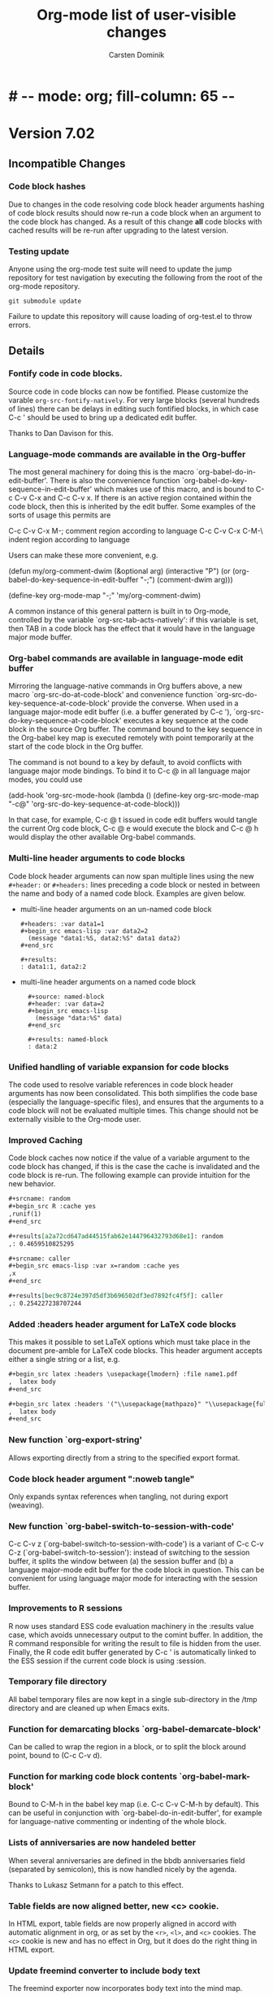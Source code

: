 
* #   -*- mode: org; fill-column: 65 -*-

#+begin_html
<a href="/"><img src="http://orgmode.org/img/org-mode-unicorn.png" class="logo-link" /></a>
#+end_html

#+STARTUP: indent hidestars

* Version 7.02

:PROPERTIES:
:VISIBILITY: content
:CUSTOM_ID: v7.02
:END:

** Incompatible Changes
*** Code block hashes
Due to changes in the code resolving code block header arguments
hashing of code block results should now re-run a code block when
an argument to the code block has changed.  As a result of this
change *all* code blocks with cached results will be re-run after
upgrading to the latest version.

*** Testing update
Anyone using the org-mode test suite will need to update the jump
repository for test navigation by executing the following from
the root of the org-mode repository.
: git submodule update
Failure to update this repository will cause loading of
org-test.el to throw errors.
** Details
*** Fontify code in code blocks.

Source code in code blocks can now be fontified.  Please customize the
varable =org-src-fontify-natively=. For very large blocks (several
hundreds of lines) there can be delays in editing such fontified
blocks, in which case C-c ' should be used to bring up a dedicated
edit buffer.

Thanks to Dan Davison for this.

*** Language-mode commands are available in the Org-buffer
    The most general machinery for doing this is the macro
    `org-babel-do-in-edit-buffer'. There is also the convenience
    function `org-babel-do-key-sequence-in-edit-buffer' which makes
    use of this macro, and is bound to C-c C-v C-x and C-c C-v x. If
    there is an active region contained within the code block, then
    this is inherited by the edit buffer. Some examples of the sorts
    of usage this permits are

C-c C-v C-x M-;       comment region according to language
C-c C-v C-x C-M-\     indent region according to language

Users can make these more convenient, e.g.

(defun my/org-comment-dwim (&optional arg)
    (interactive "P")
    (or (org-babel-do-key-sequence-in-edit-buffer "\M-;")
        (comment-dwim arg)))

(define-key org-mode-map "\M-;" 'my/org-comment-dwim)

A common instance of this general pattern is built in to Org-mode,
controlled by the variable `org-src-tab-acts-natively': if this
variable is set, then TAB in a code block has the effect that it would
have in the language major mode buffer.

*** Org-babel commands are available in language-mode edit buffer
    Mirroring the language-native commands in Org buffers above, a new
    macro `org-src-do-at-code-block' and convenience function
    `org-src-do-key-sequence-at-code-block' provide the converse. When
    used in a language major-mode edit buffer (i.e. a buffer generated
    by C-c '), `org-src-do-key-sequence-at-code-block' executes a key
    sequence at the code block in the source Org buffer.  The command
    bound to the key sequence in the Org-babel key map is executed
    remotely with point temporarily at the start of the code block in
    the Org buffer.

    The command is not bound to a key by default, to avoid conflicts
    with language major mode bindings. To bind it to C-c @ in all
    language major modes, you could use

  (add-hook 'org-src-mode-hook
            (lambda () (define-key org-src-mode-map "\C-c@"
                    'org-src-do-key-sequence-at-code-block)))

    In that case, for example, C-c @ t issued in code edit buffers
    would tangle the current Org code block, C-c @ e would execute
    the block and C-c @ h would display the other available
    Org-babel commands.

*** Multi-line header arguments to code blocks
Code block header arguments can now span multiple lines using the
new =#+header:= or =#+headers:= lines preceding a code block or
nested in between the name and body of a named code block.
Examples are given below.

- multi-line header arguments on an un-named code block
  : #+headers: :var data1=1
  : #+begin_src emacs-lisp :var data2=2
  :   (message "data1:%S, data2:%S" data1 data2)
  : #+end_src
  : 
  : #+results:
  : : data1:1, data2:2

- multi-line header arguments on a named code block
  :   #+source: named-block
  :   #+header: :var data=2
  :   #+begin_src emacs-lisp
  :     (message "data:%S" data)
  :   #+end_src
  : 
  :   #+results: named-block
  :   : data:2

*** Unified handling of variable expansion for code blocks
The code used to resolve variable references in code block header
arguments has now been consolidated.  This both simplifies the
code base (especially the language-specific files), and ensures
that the arguments to a code block will not be evaluated multiple
times.  This change should not be externally visible to the
Org-mode user.
*** Improved Caching
Code block caches now notice if the value of a variable argument
to the code block has changed, if this is the case the cache is
invalidated and the code block is re-run.  The following example
can provide intuition for the new behavior.
#+begin_src org :exports code
  ,#+srcname: random
  ,#+begin_src R :cache yes
  ,runif(1)
  ,#+end_src
  
  ,#+results[a2a72cd647ad44515fab62e144796432793d68e1]: random
  ,: 0.4659510825295
  
  ,#+srcname: caller
  ,#+begin_src emacs-lisp :var x=random :cache yes
  ,x
  ,#+end_src
  
  ,#+results[bec9c8724e397d5df3b696502df3ed7892fc4f5f]: caller
  ,: 0.254227238707244
#+end_src

*** Added :headers header argument for LaTeX code blocks
This makes it possible to set LaTeX options which must take place in
the document pre-amble for LaTeX code blocks.  This header argument
accepts either a single string or a list, e.g.

#+begin_src org
  ,#+begin_src latex :headers \usepackage{lmodern} :file name1.pdf
  ,  latex body
  ,#+end_src
  
  ,#+begin_src latex :headers '("\\usepackage{mathpazo}" "\\usepackage{fullpage}") :file name2.pdf
  ,  latex body
  ,#+end_src
#+end_src

*** New function `org-export-string'
Allows exporting directly from a string to the specified export format.
*** Code block header argument ":noweb tangle"
Only expands <<noweb>> syntax references when tangling, not during
export (weaving).
*** New function `org-babel-switch-to-session-with-code'
C-c C-v z (`org-babel-switch-to-session-with-code') is a variant of
C-c C-v C-z (`org-babel-switch-to-session'): instead of switching to
the session buffer, it splits the window between (a) the session
buffer and (b) a language major-mode edit buffer for the code block in
question. This can be convenient for using language major mode for
interacting with the session buffer.

*** Improvements to R sessions
    R now uses standard ESS code evaluation machinery in the :results
    value case, which avoids unnecessary output to the comint
    buffer. In addition, the R command responsible for writing the
    result to file is hidden from the user.  Finally, the R code edit
    buffer generated by C-c ' is automatically linked to the ESS
    session if the current code block is using :session.

*** Temporary file directory
All babel temporary files are now kept in a single sub-directory in
the /tmp directory and are cleaned up when Emacs exits.

*** Function for demarcating blocks `org-babel-demarcate-block'
Can be called to wrap the region in a block, or to split the block
around point, bound to (C-c C-v d).

*** Function for marking code block contents `org-babel-mark-block'
    Bound to C-M-h in the babel key map (i.e. C-c C-v C-M-h by
    default).  This can be useful in conjunction with
    `org-babel-do-in-edit-buffer', for example for language-native
    commenting or indenting of the whole block.
*** Lists of anniversaries are now handeled better

When several anniversaries are defined in the bbdb anniversaries
field (separated by semicolon), this is now handled nicely by the
agenda.

Thanks to Lukasz Setmann for a patch to this effect.

*** Table fields are now aligned better, new <c> cookie.

In HTML export, table fields are now properly aligned in accord
with automatic alignment in org, or as set by the =<r>=, =<l>=, and
=<c>= cookies.  The =<c>= cookie is new and has no effect in
Org, but it does do the right thing in HTML export.

*** Update freemind converter to include body text

The freemind exporter now incorporates body text into the mind
map. 

Thanks to Lennard Borgman for this patch.
    
*** Make footnotes work correctly in message-mode
The footnotes code now searches for the message delimiter "--" in
order to place footnotes before the signature.
Thanks to Tassilo Horn for this patch.

*** Improve XEmacs compatibility

Org-mode 7.02 now runs again in 21.4.22 if the new XEmacs base
package is installed.

Thanks to Uwe Bauer, Volker Ziegler, Michael Sperber and others
for a discussion that lead to this nice result.
    
*** Make it configurable wether agenda jumping prefers the future

When jumping to a date from the agenda using the =j= key, you may
or may not like the property of Org's date reader to prefer the
future when you enter incomplete dates.   This can now be
configured using the variable =org-agenda-jump-prefer-future'.

*** Add publishing functions for ASCII, Latin-1 and UTF-8

There are now publishing functions =org-publish-org-to-ascii=,
=org-publish-org-to-latin1=, and =org-publish-org-to-utf8=. 

Thanks to Matthias Danzl for showing how to do this.

*** Indentation and headline insertion after inline tasks

Indentation in inline tasks, and headline insertion after inline
tasks now behave as expected.

*** Encryption in MobileOrg finally works

As soon as MobilOrg 1.5 hits the Apple's AppStore, you can
encrypt your org files on public servers.  Please see the
documentation of MobileOrg and Appendix B of the manual for more
details.

*** LaTeX minted package for fontified source code export
Patch by Dan Davison.

A non-nil value of `org-export-latex-minted' means to export source
code using the minted package, which will fontify source code
with color.  If you want to use this, you need to make LaTeX use the
minted package. Add minted to `org-export-latex-packages-alist', for
example using customize, or with something like

  (require 'org-latex)
  (add-to-list 'org-export-latex-packages-alist '("" "minted"))

In addition, it is neccessary to install
pygments (http://pygments.org), and to configure
`org-latex-to-pdf-process' so that the -shell-escape option is
passed to pdflatex.
    
*** MobileOrg: Do not force to insert IDs

If you dislike the property of MobileOrg to insert ID properties
for in all entries being part of an agenda view, you can now turn
this off using the variable
=org-mobile-force-id-on-agenda-items=.  When this variable is set
to =nil=, MobileOrg will use outline paths to identify entries.
Note that this may fail if several entries have identical outline
paths.

*** Allow to use texi2dvi or rubber for processing LaTeX to pdf

Please see the variable =org-export-latex-to-pdf-process= for
more information.

Thanks to Olivier Schwander for the rubber part.

*** New STARTUP keywords to turn on inline images

If you want to inline images whenever you visit an Org file, use

: #+STARTUP: inlineimages
 
*** Support for user-extensible speed commands.

There is a new hook =org-speed-command-hook=.  Thanks to
Jambunathan for a patch to this effect.

*** Add macro to insert property values into exported text

you can use {{{property{NAME}}}} to insert the value of a
property upon export.

Thanks to David Maus for a patch to this effect.

*** LaTeX package fixes

We updated the list of default packages loaded by LaTeX exported
files.

*** Allow "#" and "%" in tags

Tags can now also contain the characters =#= and =%=, in addition
to =@= and letters.

*** Show command names in manual

Andreas Röhler is adding command names to keys in the manual.
This will take a while to complete, but a start has been made.

*** Make backslash escape "-" in property matches

When entering a tags/property query, "-" is a logical operator.
However, "-" is also allowed in property names.  So you can now
write "SOME\-NAME" to work around this issue.

This was a request by Ilya Shlyakhter.
    
*** Document quick insertion of empty structural elements

Org-mode has a built-in template mechanism for inserting block
templates.  This was undocumented until now.

Thanks to Jambunathan K for the patch.

*** Implement MathJax support

Org-mode now uses MathJax to display math on web pages.  We serve
MathJax from the orgmode.org server, at least for the time being
(thanks Bastien!).  If you are going to use this for pages which
are viewd often, please install MathJax on your own webserver.

To return to the old way of creating images and inserting them
into web pages, you would have to set

: (setq org-export-with-LaTeX-fragments 'dvipng)

or on a per-file basis

: #+OPTIONS: LaTeX:dvipng
    
*** Agenda: Allow compact two-column display in agenda dispatcher

If you have many custom agenda commands, you can have the display
in the dispatcher use two columns with the following settings

: (setq org-agenda-menu-show-match nil
:       org-agenda-menu-two-column t)

This was a request by John Wiegley.

*** Add org-wikinodes.el as a contributed package

One frequent request has been to be able to use CamelCase words
for automatic cross links in a Wiki created by Org.  THis is now
possible with org-wikinodes.el, which is available in the contrib
directory.  We also have some [[http://orgmode.org/worg/org-contrib/org-wikinodes.php][documentation]] for this feature up
on Worg.

*** Timer/clock enhancements

=org-timer-set-timer= displays a countdow timer in the modeline.
From the agenda, `J' invokes =org-agenda-clock-goto=.

* Version 7.01
:PROPERTIES:
:CUSTOM_ID: v7.01
:END:

** Incompatible Changes

*** Emacs 21 support has been dropped

Do not use Org mode 7.xx with Emacs 21, use [[http://orgmode.org/org-6.36c.zip][version 6.36c]] instead.

*** XEmacs support requires the XEmacs development version

To use Org mode 7.xx with XEmacs, you need to run the developer
version of XEmacs.   I was about to drop XEmacs support entirely,
but Michael Sperber stepped in and made changes to XEmacs that
made it easier to keep the support.  Thanks to Michael for this
last-minute save.  I had hoped to be able to remove
xemacs/noutline.el from release 7 by moving it into XEmacs, but
this is not yet done.

*** Org-babel configuration changes
:PROPERTIES:
:CUSTOM_ID: ob-configuration-changes
:END:

Babel took the integration into Org-mode as an opportunity to do
some much needed house cleaning.  Most importantly we have
simplified the enabling of language support, and cleared out
unnecessary configuration variables -- which is great unless you
already have a working configuration under the old model.

The most important changes regard the /location/ and /enabling/
of Babel (both core functionality and language specific support).

- Babel :: Babel is now part of the core of Org-mode, so it is
     now loaded along with the rest of Org-mode.  That means that
     there is /no configuration/ required to enable the main
     Babel functionality.  For current users, this means that
     statements like
     #+begin_src emacs-lisp
       (require 'org-babel)
     #+end_src
     or
     #+begin_src emacs-lisp
       (require 'org-babel-init)
     #+end_src
     that may by lying around in your configuration must now be
     removed.
- load path :: Babel (including all language specific files --
     aside from those which are located in the =contrib/=
     directory for reasons of licencing) now lives in the base of
     the Org-mode lisp directory, so /no additional directories/
     need to be added to your load path to use babel.  For Babel
     users this means that statements adding babel-specific
     directories to your load-path should now be removed from
     your config.
- language support :: It is no longer necessary to require
     language specific support on a language-by-language basis.
     Specific language support should now be managed through the
     `org-babel-load-languages' variable.  This variable can be
     customized using the Emacs customization interface, or
     through the addition of something like the following to your
     configuration (note: any language not mentioned will /not/
     be enabled, aside from =emacs-lisp= which is enabled by
     default)
     #+begin_src emacs-lisp
       (org-babel-do-load-languages
        'org-babel-load-languages
        '((R . t)
          (ditaa . t)
          (dot . t)
          (emacs-lisp . t)
          (gnuplot . t)
          (haskell . nil)
          (ocaml . nil)
          (python . t)
          (ruby . t)
          (screen . nil)
          (sh . t)
          (sql . nil)
          (sqlite . t)))
     #+end_src
     
	   Despite this change it is still possible to add
	   language support through the use of =require=
	   statements, however to conform to Emacs file-name
	   regulations all Babel language files have changed
	   prefix from =org-babel-*= to =ob-*=, so the require
	   lines must also change e.g.
	   #+begin_src emacs-lisp
       (require 'org-babel-R)
	   #+end_src
	   should be changed to
	   #+begin_src emacs-lisp
       (require 'ob-R)
	   #+end_src

We have eliminated the =org-babel-tangle-w-comments= variable as
well as the two main internal lists of languages, namely
- =org-babel-interpreters= and
- =org-babel-tangle-langs= 

so any config lines which mention those variables, can/should be
stripped out in their entirety.  This includes any calls to the
=org-babel-add-interpreter= function, whose sole purpose was to
add languages to the =org-babel-interpreters= variable.

With those calls stripped out, we may still in some cases want to
associate a file name extension with certain languages, for
example we want all of our emacs-lisp files to end in a =.el=, we
can do this will the =org-babel-tangle-lang-exts= variable.  In
general you shouldn't need to touch this as it already has
defaults for most common languages, and if a language is not
present in org-babel-tangle-langs, then babel will just use the
language name, so for example a file of =c= code will have a =.c=
extension by default, shell-scripts (identified with =sh=) will
have a =.sh= extension etc...

The configuration of /shebang/ lines now lives in header
arguments.  So the shebang for a single file can be set at the
code block level, e.g.

#+begin_src org
  ,#+begin_src clojure :shebang #!/usr/bin/env clj
  ,  (println "with a shebang line, I can be run as a script!")
  ,#+end_src  
#+end_src

Note that whenever a file is tangled which includes a /shebang/
line, Babel will make the file executable, so there is good
reason to only add /shebangs/ at the source-code block level.
However if you're sure that you want all of your code in some
language (say shell scripts) to tangle out with shebang lines,
then you can customize the default header arguments for that
language, e.g.

#+begin_src emacs-lisp
  ;; ensure this variable is defined defined
  (unless (boundp 'org-babel-default-header-args:sh)
    (setq org-babel-default-header-args:sh '()))
  
  ;; add a default shebang header argument
  (add-to-list 'org-babel-default-header-args:sh
               '(:shebang . "#!/bin/bash"))  
#+end_src

The final important change included in this release is the
addition of new security measures into Babel.  These measures are
in place to protect users from the accidental or uninformed
execution of code.  Along these lines /every/ execution of a code
block will now require an explicit confirmation from the user.
These confirmations can be stifled through customization of the
`org-confirm-babel-evaluate' variable, e.g.
#+begin_src emacs-lisp
  ;; I don't want to be prompted on every code block evaluation
  (setq org-confirm-babel-evaluate nil)
#+end_src

In addition, it is now possible to remove code block evaluation
form the =C-c C-c= keybinding.  This can be done by setting the
=org-babel-no-eval-on-ctrl-c-ctrl-c= variable to a non-nil value,
e.g.
#+begin_src emacs-lisp
  ;; I don't want to execute code blocks with C-c C-c
  (setq org-babel-no-eval-on-ctrl-c-ctrl-c t)
#+end_src

An additional keybinding has been added for code block
evaluation, namely =C-c C-v e=.

Whew! that seems like a lot of effort for a /simplification/ of
configuration.

*** New keys for TODO sparse trees

The key =C-c C-v= is now reserved for Org Babel action.  TODO
sparse trees can still be made with =C-c / t= (all not-done
states) and =C-c / T= (specific states).

*** Customizable variable changes for DocBook exporter

To make it more flexible for users to provide DocBook exporter
related commands, we start to use format-spec to format the
commands in this release.  If you use DocBook exporter and use it
to export Org files to PDF and/or FO format, the settings of the
following two customizable variables need to be changed:

- =org-export-docbook-xslt-proc-command=
- =org-export-docbook-xsl-fo-proc-command=

Instead of using =%s= in the format control string for all
arguments, now we use /three/ different format spec characters:

- =%i=: input file argument
- =%o=: output file argument
- =%s=: XSLT stylesheet argument

For example, if you set =org-export-docbook-xslt-proc-command= to

: java com.icl.saxon.StyleSheet -o %s %s /path/to/docbook.xsl

in the past, now you need to change it to

: java com.icl.saxon.StyleSheet -o %o %i %s

and set a new customizable variable called
=org-export-docbook-xslt-stylesheet= to =/path/to/docbook.xsl=.

Please check the documentation of these two variables for more
details and other examples.

Along with the introduction of variable
=org-export-docbook-xslt-stylesheet=, we also added a new
in-buffer setting called =#+XSLT:=.  You can use this setting to
specify the XSLT stylesheet that you want to use on a per-file
basis.  This setting overrides
=org-export-docbook-xslt-stylesheet=.

** Details

*** Org Babel is now part of the Org core
See [[#ob-configuration-changes][Org-babel configuration changes]] for instructions on how to
update your babel configuration.

The most significant result of this change is that Babel now has
documentation!  It is part of Org-mode's documentation, see
Chapter 14 [[http://orgmode.org/manual/Working-with-source-code.html#Working-with-source-code][Working With Source Code]].  The Babel keybindings
are now listed in the refcard, and can be viewed from any
Org-mode buffer by pressing =C-c C-v h=.  In addition this
integration has included a number of bug fixes, and a significant
amount of internal code cleanup.

*** The default capture system for Org mode is now called org-capture

This replaces the earlier system org-remember.  The manual only
describes org-capture, but for people who prefer to continue to
use org-remember, we keep a static copy of the former manual
section [[http://orgmode.org/org-remember.pdf][chapter about remember]].

The new system has a technically cleaner implementation and more
possibilities for capturing different types of data.  See
[[http://thread.gmane.org/gmane.emacs.orgmode/26441/focus%3D26441][Carsten's announcement]] for more details.

To switch over to the new system:

1. Run 

   : M-x org-capture-import-remember-templates RET

   to get a translated version of your remember templates into the
   new variable =org-capture-templates=.  This will "mostly" work,
   but maybe not for all cases.  At least it will give you a good
   place to modify your templates.  After running this command,
   enter the customize buffer for this variable with 

   : M-x customize-variable RET org-capture-templates RET

   and convince yourself that everything is OK.  Then save the
   customization.
   
2. Bind the command =org-capture= to a key, similar to what you did
   with org-remember:

   : (define-key global-map "\C-cc" 'org-capture)

   If your fingers prefer =C-c r=, you can also use this key once
   you have decided to move over completely to the new
   implementation.  During a test time, there is nothing wrong
   with using both system in parallel.

*** Implement pretty display of entities, sub-, and superscripts.

The command =C-c C-x \= toggles the display of Org's special
entities like =\alpha= as pretty unicode characters.  Also, sub
and superscripts are displayed in a pretty way (raised/lower
display, in a smaller font).  If you want to exclude sub- and
superscripts, see the variable
=org-pretty-entities-include-sub-superscripts=.

Thanks to Eric Schulte and Ulf Stegeman for making this possible.

*** Help system for finding entities

The new command =M-x org-entities-help= creates a structured
buffer that lists all entities available in Org.  Thanks to Ulf
Stegeman for adding the necessary structure to the internal
entity list.

*** New module to create Gantt charts

Christian Egli's /org-taskjuggler.el/ module is now part of Org.
He also wrote a [[http://orgmode.org/worg/org-tutorials/org-taskjuggler.php][tutorial]] for it.

*** Refile targets can now be cached

You can turn on caching of refile targets by setting the variable
=org-refile-use-cache=.  This should speed up refiling if you
have many eligible targets in many files.  If you need to update
the cache because Org misses a newly created entry or still
offers a deleted one, press =C-0 C-c C-w=.

*** Enhanced functionality of the clock resolver

Here are the new options for the clock resolver:
    
: i/q/C-g  Ignore this question; the same as keeping all the idle time.
: 
: k/K      Keep X minutes of the idle time (default is all).  If this
:          amount is less than the default, you will be clocked out
:          that many minutes after the time that idling began, and then
:          clocked back in at the present time.
: g/G      Indicate that you \"got back\" X minutes ago.  This is quite
:          different from 'k': it clocks you out from the beginning of
:          the idle period and clock you back in X minutes ago.
: s/S      Subtract the idle time from the current clock.  This is the
:          same as keeping 0 minutes.
: C        Cancel the open timer altogether.  It will be as though you
:          never clocked in.
: j/J      Jump to the current clock, to make manual adjustments.
    
For all these options, using uppercase makes your final state
to be CLOCKED OUT.  Thanks to John Wiegley for making these
changes.

*** A property value of "nil" now means to unset a property

This can be useful in particular with property inheritance, if
some upper level has the property, and some grandchild of it
would like to have the default settings (i.e. not overruled by a
property) back.

Thanks to Robert Goldman and Bernt Hansen for suggesting this
change.

*** The problem with comment syntax has finally been fixed

Thanks to Leo who has been on a year-long quest to get this fixed
and finally found the right way to do it.

*** Make it possible to protect hidden subtrees from being killed by =C-k=
    
This was a request by Scott Otterson.
See the new variable =org-ctrl-k-protect-subtree=.
    
*** New module org-mac-link-grabber.el

This module allows to grab links to all kinds of applications on
a mac.  It is available in the contrib directory.

Thanks to Anthony Lander for this contribution.

*** LaTeX export: Implement table* environment for wide tables
    
Thanks to Chris Gray for a patch to this effect.

*** When cloning entries, remove or renew ID property

Thanks to David Maus for this change.

* Version 6.36

 :PROPERTIES:
 :CUSTOM_ID: v6.36
 :END:

** Details
*** Inline display of linked images

Images can now be displayed inline.  The key C-c C-x C-v does
toggle the display of such images.  Note that only image links
that have no description part will be inlined.

*** Implement offsets for ordered lists

If you want to start an ordered plain list with a number
different from 1, you can now do it like this:
    
: 1. [@start:12] will star a lit a number 12

*** Extensions to storing and opening links to Wanderlust messages
    
- Remove filter conditions for messages in a filter folder
    
  If customization variable `org-wl-link-remove-filter' is non-nil,
  filter conditions are stripped of the folder name.
    
- Create web links for messages in a Shimbun folder

  If customization variable `org-wl-shimbun-prefer-web-links' is
  non-nil, calling `org-store-link' on a Shimbun message creates a
  web link to the messages source, indicated in the Xref: header
  field.

- Create web links for messages in a nntp folder

  If customization variable `org-wl-nntp-prefer-web-links' is
  non-nil, calling `org-store-link' on a nntp message creates a web
  link either to gmane.org if the group can be read trough gmane or
  to googlegroups otherwise. In both cases the message-id is used as
  reference.

- Open links in namazu search folder

  If `org-wl-open' is called with one prefix, WL opens a namazu
  search folder for message's message-id using
  `org-wl-namazu-default-index' as search index.  If this variable is
  nil or `org-wl-open' is called with two prefixes Org asks for the
  search index to use.

Thanks to David Maus for these changes.

*** Org-babel: code block body expansion for table and preview

In org-babel, code is "expanded" prior to evaluation. I.e. the
code that is actually evaluated comprises the code block
contents, augmented with the extra code which assigns the
referenced data to variables. It is now possible to preview
expanded contents, and also to expand code during during
tangling. This expansion takes into account all header arguments,
and variables.

A new key-binding C-c M-b p bound to
`org-babel-expand-src-block' can be used from inside of a
source code block to preview its expanded contents (which can
be very useful for debugging).  tangling

The expanded body can now be tangled, this includes variable
values which may be the results of other source-code blocks, or
stored in headline properties or tables. One possible use for
this is to allow those using org-babel for their emacs
initialization to store values (e.g. usernames, passwords,
etc…) in headline properties or in tables.

Org-babel now supports three new header arguments, and new
default behavior for handling horizontal lines in tables
(hlines), column names, and rownames across all languages.

* Version 6.35
 :PROPERTIES:
 :CUSTOM_ID: v6.35
 :END:

** Incompatible Changes

*** Changes to the intended use of =org-export-latex-classes=

So far this variable has been used to specify the complete header
of the LaTeX document, including all the =\usepackage= calls
necessary for the document.  This setup makes it difficult to
maintain the list of packages that Org itself would like to call,
for example for the special symbol support it needs.  Each time I
have to add a package, I have to ask people to revise the
configuration of this variable.  In this release, I have tried to
fix this.

First of all, you can *opt out of this change* in the following
way: You can say: /I want to have full control over headers, and
I will take responsibility to include the packages Org needs/.
If that is what you want, add this to your configuration and skip
the rest of this section (except maybe for the description of the
=[EXTRA]= place holder):

#+begin_src emacs-lisp
  (setq org-export-latex-default-packages-alist nil
        org-export-latex-packages-alist nil)
#+end_src

/Continue to read here if you want to go along with the modified
setup./

There are now two variables that should be used to list the LaTeX
packages that need to be included in all classes.  The header
definition in =org-export-latex-classes= should then not contain
the corresponding =\usepackage= calls (see below).

The two new variables are:

1. =org-export-latex-default-packages-alist= :: This is the
     variable where Org-mode itself puts the packages it needs.
     Normally you should not change this variable.  The only
     reason to change it anyway is when one of these packages
     causes a conflict with another package you want to use.
     Then you can remove that packages and hope that you are not
     using Org-mode functionality that needs it.

2. =org-export-latex-packages-alist= :: This is the variable
     where you can put the packages that you'd like to use across
     all classes.  For example, I am putting =amsmath= and =tikz=
     here, because I always want to have them.

The sequence how these customizations will show up in the LaTeX
document are:
1. Header from =org-export-latex-classes=
2. =org-export-latex-default-packages-alist=
3. =org-export-latex-packages-alist=
4. Buffer-specific things set with =#+LaTeX_HEADER:=

If you want more control about which segment is placed where, or
if you want, for a specific class, have full control over the
header and exclude some of the automatic building blocks, you can
put the following macro-like place holders into the header:

#+begin_example
[DEFAULT-PACKAGES]      \usepackage statements for default packages
[NO-DEFAULT-PACKAGES]   do not include any of the default packages
[PACKAGES]              \usepackage statements for packages 
[NO-PACKAGES]           do not include the packages
[EXTRA]                 the stuff from #+LaTeX_HEADER
[NO-EXTRA]              do not include #+LaTeX_HEADER stuff
#+end_example

If you have currently customized =org-export-latex-classes=, you
should revise that customization and remove any package calls that
are covered by =org-export-latex-default-packages-alist=.  This
applies to the following packages:

- inputenc
- fontenc
- fixltx2e
- graphicx
- longtable
- float
- wrapfig
- soul
- t1enc
- textcomp
- marvosym
- wasysym
- latexsym
- amssymb
- hyperref

If one of these packages creates a conflict with another package
you are using, you can remove it from
=org-export-latex-default-packages-alist=.  But then you risk
that some of the advertised export features of Org will not work
properly.

You can also consider moving packages that you use in all classes
to =org-export-latex-packages-alist=.  If necessary, put the
place holders so that the packages get loaded in the right
sequence.  As said above, for backward compatibility, if you omit
the place holders, all the variables will dump their content at
the end of the header.

Damn, this has become more complex than I wanted it to be.  I
hope that in practice, this will not be complicated at all.

*** The constant =org-html-entities= is obsolete

Its content is now part of the new constant =org-entities=, which
is defined in the file org-entities.el.  =org-html-entities= was
an internal variable, but it is possible that some users did
write code using it - this is why I am mentioning it here.

** Editing Convenience and Appearance

*** New faces for title, date, author and email address lines.
    
The keywords in these lines are now dimmed out, and the title is
displayed in a larger font, and a special font is also used for
author, date, and email information.  This is implemented by the
following new faces:
    
org-document-title
org-document-info
org-document-info-keyword
    
In addition, the variable =org-hidden-keywords= can be used to
make the corresponding keywords disappear.

Thanks to Dan Davison for this feature.

*** Simpler way to specify faces for tags and todo keywords
    
The variables =org-todo-keyword-faces=, =org-tag-faces=, and
=org-priority-faces= now accept simple color names as
specifications.  The colors will be used as either foreground or
background color for the corresponding keyword.  See also the
variable =org-faces-easy-properties=, which governs which face
property is affected by this setting.

This is really a great simplification for setting keyword faces.
The change is based on an idea and patch by Ryan Thompson.

*** <N> in tables now means fixed width, not maximum width
    
Requested by Michael Brand.

*** Better level cycling function

=TAB= in an empty headline cycles the level of that headline
through likely states.  Ryan Thompson implemented an improved
version of this function, which does not depend upon when exactly
this command is used.  Thanks to Ryan for this improvement.

*** Adaptive filling
    
For paragraph text, =org-adaptive-fill-function= did not handle the
base case of regular text which needed to be filled.  This is now
fixed.  Among other things, it allows email-style ">" comments
to be filled correctly.

Thanks to Dan Hackney for this patch.    

*** `org-reveal' (=C-c C-r=) also decrypts encrypted entries (org-crypt.el)
    
Thanks to Richard Riley for triggering this change.

*** Better automatic letter selection for TODO keywords
    
When all first letters of keywords have been used, Org now assigns
more meaningful characters based on the keywords.

Thanks to Mikael Fornius for this patch.

** Export

*** Much better handling of entities for LaTeX export

Special entities like =\therefore= and =\alpha= now know if
they need to be in LaTeX math mode and are formatted accordingly.

Thanks to Ulf Stegemann for the tedious work to make this
possible.
    
*** LaTeX export: Set coding system automatically

The coding system of the LaTeX class will now be set to the value
corresponding to the buffer's file coding system.  This happens
if your setup sets up the file to have a line
=\usepackage[AUTO]{inputenc}= (the default setup does this).

*** New exporters to Latin-1 and UTF-8

While Ulf Stegemann was going through the entities list to
improve the LaTeX export, he had the great idea to provide
representations for many of the entities in Latin-1, and for all
of them in UTF-8.  This means that we can now export files rich
in special symbols to Latin-1 and to UTF-8 files.  These new
exporters can be reached with the commands =C-c C-e n= and =C-c
C-e u=, respectively.

When there is no representation for a given symbol in the
targeted coding system, you can choose to keep the TeX-macro-like
representation, or to get an "explanatory" representation.  For
example, =\simeq= could be represented as "[approx. equal to]".
Please use the variable =org-entities-ascii-explanatory= to state
your preference.

*** Full label/reference support in HTML, Docbook, and LaTeX backends

=#+LABEL= definitions for tables and figures are now fully
implemented in the LaTeX, Docbook, and HTML interfaces.
=\ref{xxx}= is expanded to a valid link in all backends.

*** BEAMER export: Title of the outline frame is now customizable
    
The new option =org-outline-frame-title= allows to set the 
title for outline frames in Beamer presentations.

Patch by Lukasz Stelmach.
    
*** BEAMER export: fragile frames are better recognized

A =lstlisting= environment now also triggers the fragile option in
a beamer frame, just like =verbatim= environments do.

Thanks to Eric Schulte for this patch.

*** BEAMER export: Protect <...> macro arguments

Macros for the BEAMER package can have arguments in angular
brackets.  These are now protected just like normal arguments.

Requested by Bill Jackson.

*** HTML export: Add class to outline containers using property
    
The =HTML_CONTAINER_CLASS= property can now be used to add a
class name to the outline container of a node in HTML export.

*** New option =org-export-email-info= to turn off export of the email address
    
Default is actually off now.

*** Throw an error when creating an image from a LaTeX snippet fails

This behavior can be configured with the new option variable
=org-format-latex-signal-error=.

** Index generation
    
Org-mode can now produce a 2-level subject index spanning an
entire publishing project.  Write index entries in your files as

#+begin_src org
,* What is org-mode?
#+index: Org-mode
#+index: Definitions!Org-mode
#+end_src

where the first line will produce an index entry /Org-mode/,
while the second line will create /Definitions/ with a sub-item
/Org-mode/.  Three-level entries are not supported.

To produce the index, set

#+begin_src emacs-lisp
:makeindex t
#+end_src

in the project definition in =org-publish-project-alist=.  You
may have to force re-export of all files to get the index by
using a =C-u= prefix to the publishing command:

#+begin_example
C-u M-x org-publish-all
#+end_example

Whenever an Org file is published in this project, a new file
with the extension "orgx" will be written.  It contains the index
entries and corresponding jump target names.  When all project
files are published, Org will produce a new file "theindex.inc"
containing the index as a to-level tree.  This file can be
included into any project file using

#+begin_src org
  ,#+include: "theindex.inc"
#+end_src

Org-mode will also create a file "theindex.org" with this include
statement, and you can build a more complex structure (for
example style definitions, top and home links, etc) around this
statement.  When this file already exists, it will not be
overwritten by Org.

Thanks to Stefan Vollmar for initiating and driving this feature.

*** TODO Still need to do the LaTeX portion

** MobileOrg

*** Encrypting stage files for MobileOrg

Since the use of (often pubic) servers is needed for MobileOrg,
it is now possible to encrypt the files to be staged for
MobileOrg.  Version 1.2 of MobileOrg will be needed for this
feature, and Richard Moreland will show instructions on his
website once that is available.  Basically, on the Org-side this
will require the following settings:

#+begin_src emacs-lisp
  (setq org-mobile-use-encryption t
        org-mobile-encryption-password "My_MobileOrg_Password")
#+end_src

So the password will be visible in your local setup, but since
the encryption is only for the public server, this seems
acceptable.

** Agenda

*** Specify entry types as an option
    
Custom Agenda commands can now limit the sets of entry types
considered for this command by binding =org-agenda-entry-types=
temporarily in the options section of the command.  This can lead
to significant speedups, because instead of laboriously finding
entries and then rejecting them, a whole search cycle is skipped.
For more information see the new section in
[[http://orgmode.org/worg/org-tutorials/org-custom-agenda-commands.php#sec-5][Matt Lundin's agenda custom command tutorial]].

Thanks to Matt Lundin for this feature.

*** Speed up multiple calls to org-diary by only doing buffer prep once
    
Also a patch by Matt Lundin.

*** Show and hide deadlines in the agenda

You can now hide all deadline entries in the agenda by pressing
=!=.

Thanks to John Wiegley for this feature.

*** Agenda: Allow to suppress deadline warnings for entries also scheduled

The the docstring of the variable
=org-agenda-skip-deadline-prewarning-if-scheduled=.

*** Expand file names in org-agenda-files (external file case)
    
If you are using a file to manage the list of agenda files, the
names in this file can now contain environment variables and "~"
to write them more compactly and portable.

Thanks to Mikael Fornius for a patch to this effect.

*** Agenda: Allow TODO conditions in the skip functions

The agenda skip function has now special support for skipping
based on the TODO state.  Here are just two examples, see the
manual for more information.

#+begin_src emacs-lisp
(org-agenda-skip-entry-if 'todo '(\"TODO\" \"WAITING\"))
(org-agenda-skip-entry-if 'nottodo 'done)
#+end_src

Thanks to Lukasz Stelmach for this patch.

*** Extracting the time-of-day when adding diary entries

The time of day can now be extracted from new diary entries made
from the agenda with (for example) =i d=.  When
=org-agenda-insert-diary-extract-time= is set, this is done, and
the time is moved into the time stamp.

Thanks to Stephen Eglen for this feature.

*** The customization group org-font-lock has been renamed

The new name is `org-appearance'.

Thanks to Dan Davison for a patch to this effect.

*** The TODO list: Allow skipping scheduled or deadlined entries

Skipping TODO entries in the global TODO list based on whether
they are scheduled or have a deadline can now be controlled in
more detail.  Please see the docstrings of
=org-agenda-todo-ignore-scheduled= and
=org-agenda-todo-ignore-deadline=.

Thanks to Lukasz Stelmach for patches to this effect.

** Hyperlinks

*** Make =org-store-link= point to directory in a dired buffer
    
When, in a dired buffer, the cursor is not in a line listing a
file, `org-store-link' will store a link to the directory.

Patch by Stephen Eglen.

*** Allow regexps in =org-file-apps= to capture link parameters
    
The way extension regexps in =org-file-apps= are handled has
changed.  Instead of matching against the file name, the regexps
are now matched against the whole link, and you can use grouping
to extract link parameters which you can then use in a command
string to be executed.

For example, to allow linking to PDF files using the syntax
=file:/doc.pdf::<page number>=, you can add the following entry to
org-file-apps:

#+begin_example
Extension: \.pdf::\([0-9]+\)\'
Command:   evince "%s" -p %1
#+end_example

Thanks to Jan Böcker for a patch to this effect.

** Clocking

*** Show clock overruns in mode line

When clocking an item with a planned effort, overrunning the
planned time is now made visible in the mode line, for example
using the new face =org-mode-line-clock-overrun=, or by adding an
extra string given by =org-task-overrun-text=.

Thanks to Richard Riley for a patch to this effect.

** Tables

*** Repair the broken support for table.el tables again.
    
Tables created with the table.el package now finally work again
in Org-mode.  While you cannot edit the table directly in the
buffer, you can use  =C-c '= to edit it nicely in a temporary
buffer.

Export of these tables to HTML seem to work without problems.
Export to LaTeX is imperfect.  If fails if the table contains
special characters that will be replaced by the exporter before
formatting the table.  The replacement operation changes the
length of some lines, breaking the alignment of the table fields.
Unfortunately this is not easy to fix.  It is also not an option
to not do these replacements.  The table.el LaTeX exporter will
for example not escape "&" in table fields, causing the exported
tables to be broken.

** Misc

*** New logging support for refiling

Whenever you refile an item, a time stamp and even a note can be
added to this entry.  For details, see the new option
=org-log-refile=.
    
Thanks to Charles Cave for this idea.

*** New helper functions in org-table.el

There are new functions to access and write to a specific table
field.  This is for hackers, and maybe for the org-babel people.

#+begin_example
org-table-get
org-table-put
org-table-current-line
org-table-goto-line
#+end_example

*** Tables: Field coordinates for formulas, and improved docs
    
Calc and Emacs-Lisp formulas for tables can access the current
field coordinates with =@#= and =$#= for row and column,
respectively.  These can be useful in some formulas.  For
example, to sequentially number the fields in a column, use
~=@#~ as column equation.

One application is to copy a column from a different table.  See
the manual for details.

Thanks to Michael Brand for this feature.

*** Archiving: Allow to reverse order in target node
    
The new option =org-archive-reversed-order= allows to have
archived entries inserted in a last-on-top fashion in the target
node.
    
Requested by Tom.

*** Better documentation on calc accuracy in tables
    
Thanks to Michael Brand for this fix.

*** Clock reports can now include the running, incomplete clock

If you have a clock running, and the entry being clocked falls
into the scope when creating a clock table, the time so far spent
can be added to the total.  This behavior depends on the setting
of =org-clock-report-include-clocking-task=.  The default is
=nil=.
    
Thanks to Bernt Hansen for this useful addition.

*** American-style dates are now understood by =org-read-date=

So when you are prompted for a date, you can now answer like this

#+begin_example
2/5/3         --> 2003-02-05
2/5           --> <CURRENT-YEAR>-02-05
#+end_example    

*** org-timer.el now allows just one timer

There is now only a single free timer supported by org-timer.el.
Thanks to Bastien for cleaning this up, after a bug report in
this area by Frédéric Couchet.

*** Remember: Allow to file as sibling of current clock
    
=C-3 C-c C-c= will file the remember entry as a sibling of the
last filed entry.

Patch by Lukasz Stelmach.

*** Org-reveal: Double prefix arg shows the entire subtree of the parent
    
This can help to get out of an inconsistent state produced for
example by viewing from the agenda.

This was a request by Matt Lundin.

*** Add org-secretary.el by Juan Reyero to the contrib directory

org-secretary.el is a possible setup for group work using
Org-mode.

Thanks to Juan Reyero for this contribution.

** Babel

Eric and Dan have compiled the following list of changes in and
around org-babel.

- Added support for Matlab and Octave.
- Added support for C and C++ code blocks.
- Added support for the Oz programming language.
  Thanks to Torsten Anders for this contribution
- Can now force literal interpretation of table cell contents
  with extra "$" in table formula.
  Thanks to Maurizio Vitale for this suggestion.
- Variable references which look like lisp forms are now
  evaluated.
- No longer adding extension during tangling when filename is
  provided.
  Thanks to Martin G. Skjæveland and Nicolas Girard for prompting this.
- Added `org-babel-execute-hook' which runs after code block
  execution.
- Working directories and remote execution

  This introduces a new header argument :dir. For the duration of
  source block execution, default-directory is set to the value
  of this header argument. Consequences include:

  - external interpreter processes run in that directory
  - new session processes run in that directory (but existing
    ones are unaffected)
  - relative paths for file output are relative to that directory

  The name of a directory on a remote machine may be specified
  with tramp syntax (/user@host:path), in which case the
  interpreter executable will be sought in tramp-remote-path, and
  if found will execute on the remote machine in the specified
  remote directory.
- Tramp syntax can be used to tangle to remote files.
  Thanks to Maurizio Vitale and Rémi Vanicat.
- org-R removed from contrib.
- gnuplot can now return it's string output -- when session is
  set to "none".
- Now including source code block arguments w/source name on
  export.
- Now able to reference file links as results.
- Allow pdf/png generation directly from latex source blocks
  with :file header argument.

* Version 6.34
 :PROPERTIES:
 :CUSTOM_ID: v6.34
 :END:

** Incompatible changes

*** Tags in org-agenda-auto-exclude-function must be lower case.

When defining an =org-agenda-auto-exclude-function=, you need to
be aware that tag that is being passed into the function is
always lower case - even if it was defined in upper case
originally.

** Details

*** Support for creating BEAMER presentations from Org-mode documents

Org-mode documents or subtrees can now be converted directly in
to BEAMER presentation.  Turning a tree into a simple
presentations is straight forward, and there is also quite some
support to make richer presentations as well.  See the [[http://orgmode.org/manual/Beamer-class-export.html#Beamer-class-export][BEAMER
section]] in the manual for more details.

Thanks to everyone who has contributed to the discussion about
BEAMER support and how it should work.  This was a great example
for how this community can achieve a much better result than any
individual could.

*** Hyperlinks

**** Add Paul Sexton's org-ctags.el

Targets like =<<my target>>= can now be found by Emacs' etag
functionality, and Org-mode links can be used to to link to
etags, also in non-Org-mode files.  For details, see the file
/org-ctags.el/.

This feature uses a new hook =org-open-link-functions= which will
call function to do something special with text links.

Thanks to Paul Sexton for this contribution.

**** Add Jan Böcker's org-docview.el

This new module allows links to various file types using docview,
where Emacs displays images of document pages.  Docview link
types can point to a specific page in a document, for example to
page 131 of the Org-mode manual:

: [[docview:~/.elisp/org/doc/org.pdf::131][Org-Mode Manual]]

Thanks to Jan Böcker for this contribution.
    
**** New link types that force special ways of opening the file
    
- =file+sys:/path/to/file=  will use the system to open the file,
  like double-clicking would.
- file+emacs:/path/to/file will force opening the linked file
  with Emacs.

This was a request by John Wiegley.

**** Open all links in a node

When using =C-c C-o= on a headline to get a list of links in the
entry, pressing =RET= will open *all* links.  This allows
something like projects to be defined, with a number of files
that have to be opened by different applications.

This was a request by John Wiegley.

*** Agenda Views

**** Improve the logic of the search view.

The logic of search views is changed a bit.  See the docstring of
the function =or-search-view=.

These changes resulted from a discussion with Matt Lundin.

**** New face for entries from the Emacs diary

Entries that enter the Agenda through the Emacs diary now get the
face =org-agenda-diary=.

This was a request by Thierry Volpiatto.

**** New function `org-diary-class' to schedule classes with skipped weeks.

This was a request by Daniel Martins.

**** Empty matcher means prompt in agenda custom commands
    
When an agenda custom command has an empty string as MATCH
element, so far this would lead to a meaningless search using an
empty matcher.  Now an empty (or white) string will be
interpreted just like a nil matcher, i.e. the user will be
prompted for the match.

**** Agenda: Selectively remove some tags from agenda display

If you use tags very extensively, you might want to exclude some
from being displayed in the agenda, in order to keep the display
compact.  See the new option =org-agenda-hide-tags-regexp= for
details.
    
This was largely a patch by Martin Pohlack.

*** Export

**** Direct export of only the current subtree

Pressing =1= after =C-c C-e= and before the key that selects the
export backend, only the current subtree will be exported,
exactly as it you had selected it first with =C-c @=.  So for
example, =C-c C-e 1 b= will export the current subtree to HTML
and open the result in the browser.

**** Direct export of enclosing node

Pressing =SPC= after =C-c C-e= and before the key that selects
the export backend, the enclosing subree that is set up for
subtree export will be exported, exactly as it you had selected
it first with =C-c @=.  So for example, =C-c C-e SPC d= will find
the enclosing node with a LaTeX_CLASS property or an
EXPORT_FILE_NAME property and export that.

**** Caching export images

Images that are created for example using LaTeX or ditaa for
inclusion into exported files are now cached.  This works by
adding a hash to the image name, that reflects the source code
and all relevant settings.  So as long as the hash does not
change, the image does not have to be made again.  His can lead
to a substantial reduction in export/publishing times.

Thanks to Eric Schulte for a patch to this effect.

**** Preserving line breaks for export no longer works
    
ASCII export always preserves them - no other export format
does.  We had attempted to use =\obeylines= for this in LaTeX,
but that does create too many problems.

**** New symbols =\EUR= and =\checkmark=

=\EUR= symbols from Marvosym package, and =\checkmark= are now
supported symbols in Org-mode, i.e. they will be exported
properly to the various backends.

**** Allow LaTeX_CLASS_OPTIONS to set options, also from a property

You can set the options to the =\documentclass= command on a
per-file basis, using

: #+LaTeX_CLASS_OPTIONS: [11pt]

or on a per-tree basis using the corresponding property.  The
defined string will replace the default options entirely.

**** The encoding of LaTeX files is now handled property

Org now makes sure that the encoding used by the file created
through the export mechanism is reflected correctly in the

: \usepackage[CODINGSYSTEM]{inputenc}

command.  So as long as the =org-export-latex-classes= definition
contains an =\usepackage[utf8]{inputenc}= statement, that
statement will be modified so that the correct option is used.

If you wan to use special encodings, for example =utf8x= instead
of =utf8=, see the variable =org-export-latex-inputenc-alist=.

This was a request by Francesco Pizzolante.

*** Property API enhancements
    
**** Make a new special property BLOCKED, indicating if entry is blocked

A new special property BLOCKED returns "t" when the entry is
blocked from switching the TODO state to a DONE state.

This was a request by John Wiegley.

**** New hooks for external support for allowed property values

It is now possible to hook into Org in order to provide the
allowed values for any property with a lisp function.  See the
docstring of the variable =org-property-allowed-value-functions=

**** Allow unrestricted completion on properties

When listing the allowed values for a property, for example with
a =:name_ALL:= property, completion on these values enforces that
one of the values will be chosen.  Now, if you add ":ETC" to the
list of allowed values, it will be interpreted as a switch, and
the completion will be non-restrictive, so you can also choose to
type a new value.

*** Changes to Org-babel

- The documentation for Org-babel has been drastically improved
  and is available on Worg at
  http://orgmode.org/worg/org-contrib/babel/
- Source-code block names are now exported to HTML and LaTeX
- Org-babel functions are now bound to keys behind a common key
  prefix (see
  http://orgmode.org/worg/org-contrib/babel/reference.php#sec-5)
- Results are now foldable with TAB
- Header argument values can now be lisp forms
- Readable aliases for #+srcname: and #+resname:
- Sha1 hash based caching of results in buffer
- Can now index into variable values
- org-babel-clojure now supports multiple named sessions

*** Miscellaneous changes

**** Make =C-c r C= customize remember templates

=C-c r C= is now a shortcut for

:  M-x customize-variable RET org-remember-templates RET

This was a proposal by Adam Spiers.

**** Use John Gruber's regular expression for URL's

We now use a better regexp to spot plain links in text.  This
regexp is adopted from [[http://daringfireball.net/2009/11/liberal_regex_for_matching_urls][John Gruber's blogpost]].

Thanks to William Henney for the pointer.

**** Implement tag completion of all tags in all agenda files
    
The new option =org-complete-tags-always-offer-all-agenda-tags=
makes Org complete all tags from all agenda files if non-nil.
Usually, setting it locally to t in org-remember buffers is the
most useful application of this new feature.

Thanks to Tassilo Horn for a patch to this effect.

* Version 6.33
 :PROPERTIES:
 :CUSTOM_ID: v6.33
 :END:

** Incompatible changes

*** Reorganize key bindings for archiving
    
The following keys now do archiving

- C-c C-x C-a :: archive using the command specified in
     =org-archive-default-command=.  This variable is by default
     set to =org-archive-subtree=, which means arching to the
     archive file.
    
The three specific archiving commands are available through

- C-c C-x C-s ::    archive to archive file
- C-c C-x a ::     toggle the archive tag
- C-c C-x A ::   move to archive sibling

These bindings work the same in an Org file, and in the agenda.

In addition:
    
- In the agenda you can also use =a= to call the default archiving
  command, but you need to confirm the command with =y= so that this
  cannot easily happen by accident.
  
- For backward compatibility, =C-c $= in an org-mode file, and
  =$= in the agenda buffer continue to archive to archive file.


** Details

*** Level indentation cycling new empty entries and plain list items
:PROPERTIES:
:ID: 1CBF16C9-031C-4A03-A5EE-09B6AAB6209C
:END:

To speed up data entry, TAB now behaves special in an empty
headline, i.e. if the current line only contains the headline
starter stars, maybe a TOD keyword, but no further content.  This
is usually the situation just after creating a new headline with
=M-RET= or =M-S-RET=.

Then, TAB will first make the current entry a child of the
entry above, then a parent, then a grand parent etc until it
reaches top level.  Yet another TAB and you will be back at the
initial level at which the headline was created.

New plain list items behave in just the same way.

Sounds strange?  Try it, it is insanely fast when entering data.
If you still don't like it, turn it off by customizing
=org-cycle-level-after-item/entry-creation=.

Thanks to [[http://thread.gmane.org/gmane.emacs.orgmode/18236][Samuel Wales]] and [[http://thread.gmane.org/gmane.emacs.orgmode/18447/focus%3D19015][John Wiegley]] for ideas that
contributed to this new feature.

*** Speed commands at the start of a headline

If you set the variable =org-use-speed-commands=, the cursor
position at the beginning of a headline (i.e. before the first
star) becomes special.  Single keys execute special commands in
this place, for example outline navigation with =f=, =b=, =n=,
and =p=, equivalent to the corresponding =C-c C-f=, =C-c C-b=,
=C-c C-n=, and =C-c C-f= commands.  The full list of commands can
be seen by pressing =?= at the special location.  More commands
can be added and existing ones modified by configuring the
variable =org-speed-commands-user=.

This was a request by John Wiegley, based on similar speed
navigation in /allout.el/.

*** Logging changes in scheduling and deadline time stamps

Setting the variables =org-log-reschedule= and
=org-log-redeadline= to either =time= or =note= will arrange for
recording a logbook entry whenever a scheduling date or deadline
is changed.

This was a request by Rick Moynihan.

*** File remember notes into a date tree

Remember notes can now be filed to a location in a date tree.  A
date tree is an outline tree with years as top levels, months as
level 2 headings, and days as level three headings.  These are
great for journals and for recording appointments and other loose
dates because it will be easy to find all entries referencing a
particular date, and it will be easy to archive all such entry
from last year, for example.

To select date tree filing, set the HEADLINE part of the remember
template to the symbol =date-tree=.  The date tree will be build
in the file on top level.  However, if the file contains an entry
with a non-nil =DATE_TREE= property, then the tree will be build
under that headline.

*** New commands to create entries from agenda and calendar

If you make the variable =org-agenda-diary-file= point to an
org-mode file, the =i= key in both the agenda buffer and in the
Emacs calendar will be made to insert entries into that Org file.
The dates at the cursor and the mark are being used when making
entries for specific dates or blocks.  In the new file,
anniversaries will be collected under a special headline, and
day/block entries will be filed into a date tree (see previous
section).

This was a request by Stephen Eglen.

*** A new freemind exporter has been integrated with Org-mode

org-freemind.el has a number of entry points (for details, see
the source code), but you can also use Org's =C-c C-e m= to
export a file or a selected subtree.

Thanks to Lennart Borgman for this contribution.  An earlier
version of this file was part of the nxhtml package, under the
name /freemind.el/.

*** Drawers are now exported properly

Drawers are now exported when the configuration requires it,
i.e. if the variable `org-export-with-drawers' is t or a list
containing the drawers to export.

*** Min/Max/Mean age operators in Column View.
    
This lets you see how much time has passed since the specified
timestamp property each entry. The three operators (=@min=,
=@max=, =@mean=) show either the age of the youngest or oldest
entry or the average age of the children.

Thanks to James TD Smith for a patch to this effect.
    
*** Allow source code block indentation to be preserved
    
If =org-src-preserve-indentation= is non-nil, or if a block has a
=-i= switch, then the behavior of org-exp-blocks is altered as
follows:

1. Indentation is not removed before passing the block contents
   to the block-transforming plugin.
   
2. The result returned by the plugin is not re-indented.

3. Editing the source code block with =C-c '= preserves it's
   indentation.

Thanks to Dan Davison for this feature.

*** Frame/window control when switching to source code edit buffer.
    
When switching to a source code editing buffer with =C-c '=, you
can now control the frame / window setup using the new variable
=org-src-window-setup=.

Thanks to Dan Davison for this feature.

*** Refile an entry to the current clock

You can now quickly refile an entry to become a child of the
entry currently being clocked.  The keys for doing this are
=C-2 C-c C-w=.

This was a request by Bernt Hansen.

*** Make =C-c C-o= open the attachment directory is there are no links

If there is no link in an entry, =C-c C-o= will now open the
attachment directory instead.

This was a request/patch by John Wiegley.

*** org-mac-iCal.el: work with calendar "groups"
    
Some calendar systems (Google, Zimbra) handle subscriptions to
multiple calendars (or to an account) by grouping them under a
single caldav directory in the calendar tree.  org-mac-iCal used
to assumes there is only one ics file created per caldav
directory, so while it *creates* all of the needed merged ics
files, it only copies one of them to ~/Library/Calendar before
importing the contents into the diary.

Thanks to Doug Hellmann for a patch to fix this.

*** New module /org-learn.el/ in the contrib directory

The file implements the learning algorithm described at
http://supermemo.com/english/ol/sm5.htm, which is a system for reading
material according to "spaced repetition".  See
http://en.wikipedia.org/wiki/Spaced_repetition for more details.

Thanks to John Wiegley for this contribution.

*** New contributed package /org-git-link.el/

/org-git-link.el/ defines two new link types. The =git= link type
is meant to be used in the typical scenario and mimics the =file=
link syntax as closely as possible.  The =gitbare= link type
exists mostly for debugging reasons, but also allows e.g.
linking to files in a bare git repository for the experts.

Thanks to Raimar Finken for this contribution.

*** /org-annotation-helper.el/ and /org-browser-url.e./ have been removed
Please switch to /org-protocol.el/, into which contains the same
functionality in a more general framework.
*** The contributed /org-export-freemind/ package has been removed.
Org now contains a new freemind exporter, /org-freemind.el/.

** Org-babel Changes
- Clojure is supported [Thanks to Joel Boehland]
- Perl is supported
- Ruby and Python now respond to the :file header argument
- Added :results_switches header argument for passing switches
  through to raw src blocks
- Preserve indentation in source blocks on export and tangle
- Possible to evaluate noweb reference on tangling or code block
  evaluation
- Allowing multiple noweb references on a single line
- Cleaned up the passing of parameter values from Org-babel to
  language specific functions

* Version 6.32
 :PROPERTIES:
 :CUSTOM_ID: v6.32
 :END:

** Rewrite of org-mobile.org, for MobileOrg 1.0 (build 20)

MobileOrg is currently under review at the iPhone App Store.  You
will need Org-mode version 6.32 to interact with it.

** Added support for habit consistency tracking
    
/org-habit.el/ contains new code to track habits.  Please
configure the variable org-modules to activate it.  When active,
habits (a special TODO entry) will be displayed in the agenda
together with a "consistency graph".  Habit tracking is described
in a new [[http://orgmode.org/manual/Tracking-your-habits.html][manual section]].

Thanks to John Wiegley for this contribution.
    
** New context-aware tag auto-exclusion 

After writing a function relating to location and context
information, you will be able to press =/ RET= in the agenda to
exclude tasks that cannot be done in the current context. 
For details, see the information about filtering in the manual.

Thanks to John Wiegley for a patch to this effect.

** New clock resolving tools

When clocking into a new task while no clock is running, Org now
checks for orphaned CLOCK lines and offers to repair these before
starting the clock.  You can also configure this feature to check
for idle time and prompt you to subtract that time from the
running timer.
    
See the new [[http://orgmode.org/manual/Resolving-idle-time.html][manual section]] for more details.
    
Thanks to John Wiegley for a patch to this effect.

** Mutually exclusive tag groups can now have a name in the tags interface

The customize interface allows to optionally add a string to the
beginning or end of such a group.
    
Thanks to James TD Smith for a patch to this effect.

** Agenda Search view: Search for substrings
    
The default in search view (/C-c a s/)is now that the search
expression is searched for as a /substring/, i.e. the different
words must occur in direct sequence, and it may be only part of
a word.  If you want to look for a number of separate keywords
with Boolean logic, all words must be preceded by =+= or =-=.

This was, more-or-less, requested by John Wiegley.

** Make space and backspace scroll the show window in the agenda

Pressing SPC again after using it to show an agenda item in
another window will make the entire subtree visible, and show
scroll it.  Backspace and DEL will scroll back.

This was a request by Eric Fraga.
    
** File tags are now offered for completion during a tag prompts

Requested by Matt Lundin.

** Make `- SPC' an agenda filter that selects entries without any tags
    
Request by John Wiegley.

** Better way to edit multi-line macro definitions

The editing tool key =C-c '= now also edits =#+MACRO=
definitions, including multiline macros.

** Restructured Manual

The manual has been slightly reorganized.  The archiving stuff,
which was - somewhat obscurely - hidden in the /Document
Structure/ chapter, has been moved into the new chapter
/Capture-Refile-Archive/.  Also, there is a new chapter /Markup/
which contains both the markup rules (moved there from the Export
chapter) and the documentation for embedded LaTeX.

** Improved figure placement in LaTeX and HTML export
    
Text can now be wrapped around figures.  See the manual for
details.

** Allow date to be shifted into the future if time given is earlier than now
    
By setting

:     (setq org-read-date-prefer-future 'time)

you indicate to Org that, if you only give a time at the
date/time prompt, and if this time is earlier then the current
time, then the date of tomorrow will be assumed to be valid for
this event.  A similar mechanism was already in place for dates,
but now you can make it work for times as well.

** Collected changes in org-babel
- Source blocks can now reference source-blocks in other files
  using =filepath:srcname= syntax.
- Inline code blocks like =src_python{2+2}= are now exported
- Remote source block calls using the =#+lob: srcname(arg=val)=
  syntax can now be exported.
- When =:file= is supplied with an =R= block, graphics are
  automatically sent to file and linked from the org buffer, thus
  appearing on export.  The image format is obtained from the
  filename extension.  Possible values are =.png, .jpg, .jpeg,
  .tiff, .bmp, .pdf, .ps, .postscript=, defaulting to =png=.
- Results can be returned as parseable code using =:results code=,
  and as pretty-printed code using =:results pp= (emacs-lisp,
  python, ruby).  Thanks to Benny Andresen for the idea and patch
  for emacs-lisp.
- When =:file filename= is supplied, =:exports file= is unnecessary
- Header args are taken from org-file-properties in addition to
  properties active in the subtree.
- =:noweb= header argument now expands noweb references before
  source-block evaluation.
- Tangling honours the new org variable
  org-src-preserve-indentation, so that correct code is output for
  a language like python that depends on indentation.

** Changes in org-exp-blocks.el
- Interblocks export has been simplified.
- Support for R code (=begin_R= blocks and inline =\R{}=) has been
  removed.  Please use org-babel instead.

* Version 6.31
 :PROPERTIES:
 :CUSTOM_ID: v6.31
 :END:

** Org-babel is now part of the Org distribution

Org-babel provides the ability to execute source code in many
different languages within org-mode documents.  The results of
code execution -- text, tables and graphics -- can be integrated
into Org-mode documents and can be automatically updated during
publishing.  Since Org-babel allows execution of arbitrary code,
the range of tasks that can be addressed from within an Org mode
file becomes very large.  Examples of ways in which Org-babel
might be used include

- Documenting a task that involves some programming so that it is
  automatically repeatable
- Creating dynamic (executable) reports that respond to changes
  in the underlying data (Reproducible Research)
- Exportation of code contained in an Org-mode document into
  regular source code files (Literate Programming)

Additionally, Org-babel provides a programming environment within
Org files, in which data can be transmitted between parameterised
source code blocks in different languages, as well as between
source code blocks and Org-mode tables.

A simple API is defined so that users can add support for new
"languages" (broadly construed).  Languages currently supported
are:

- asymptote
- css
- ditaa
- dot
- emacs-lisp
- gnuplot
- haskell
- ocaml
- python
- R
- ruby
- sass
- sh
- sql

Org-babel was designed and implemented Eric Schulte with continued
significant help on both accounts from Dan Davison.

** MobileOrg support

Richard Morelands iPhone/iPod Touch program [[http://mobileorg.ncogni.to/][MobileOrg]] can view
Org files, mark entries as DONE, flag entries for later
attention, and capture new entries on the road.  Org-mode has now
support to produce a staging area where MobileOrg can download
its files, and to integrate changes done on the phone in a half
automatic, half interactive way.  See the new appendix B in the
manual for more information.


** Indented lines starting with "#+ " are treated as comments

To allow comments in plain lists without breaking the list
structure, you can now have indented comment lines that start
with "#+ ".

** New STARTUP keyword `showeverything'
    
This will make even drawer contents visible upon startup.
Requested by Jeff Kowalczyk.

** New contributed package org-invoice.el

This package collects clocking information for billing
customers.

Thanks to Peter Jones for this contribution.

** Encrypting subtrees

/org-crypt.el/ by John Wiegley and Peter Jones allows encryption
of individual subtrees in Org-mode outlines.  Thanks to John and
Peter for this contribution.

** Agenda: Support for including a link in the category string
    
The category (as specified by an #+CATEGORY line or CATEGORY
property can contain a bracket link.  While this sort-of worked
in the past, it now is officially supported and should cause no
problems in agenda display or update.  The link can be followed
by clicking on it, or with =C-c C-o 0=.

This was a request by Peter Westlake.

* Version 6.30
 :PROPERTIES:
 :CUSTOM_ID: v6.30
 :END:

** Inconsistent changes

*** Agenda now uses =f= and =b= to move through time

Up to now, the Org-mode agenda used the cursor keys =left= and
=right= to switch the agenda view forward an backward through
time.  However, many people found this confusing, and others
wanted to be able to do cursor motion in the agenda, for example
to select text.  Therefore, after an extensive discussion on
=emacs-orgmode@gnu.org=, it was decided to use the =b= and 
=f= keys instead, and to let the cursor keys do cursor motion
again.

*** Agenda follow mode is now on the =F= key

This was necessary to free up the =f= key, see above.

** Details

*** Maintenance

**** New command to submit a bug report

There is now a special command =M-x org-submit-bug-report=.  This
command will create a mail buffer with lots of useful details.
In particular, it contains complete version information for Emacs
and Org-mode.  It will also (if you agree to it) contain all
non-standard settings of org-mode and outline-mode related
variables.  Even if you do not sent your emails from within
Emacs, please still use this command to generate the information
and then copy it into your mail program.

The command will not generate and include a =*Backtrace*= buffer,
please do this yourself if you have hit an error.  For more
information, see the [[http://orgmode.org/manual/Feedback.html#Feedback][feedback section]] of the manual.

**** New contributed package org-track.el

This package allows to keep up-to-date with current Org
development, using only Emacs on-board means.  So if you don't
want or cannot use =git=, but still want to run the latest and
hottest Org-mode, this is for you.

Thanks to Sebastian Rose for this contribution.

*** Agenda

**** Agenda now uses =f= and =b= to move through time

Up to now, the Org-mode agenda used the cursor keys =left= and
=right= to switch the agenda view forward an backward through
time.  However, many people found this confusing, and others
wanted to be able to do cursor motion in the agenda, for example
to select text.  Therefore, after an extensive discussion on
=emacs-orgmode@gnu.org=, it was decided to use the =b= and 
=f= keys instead, and to let the cursor keys do cursor motion
again.

**** Agenda follow mode is now on the =F= key

This was necessary to free up the =f= key, see above.

**** The agenda can be put into a dedicated frame

When the variable =org-agenda-window-setup= has the value
=other-frame=, then the new frame created to show the agenda
will now have the window marked as /dedicated/.  As a
consequence, exiting the agenda while the agenda is the only
window on the frame will kill that frame.

This was a request by Henry Atting.

**** New mode to show some entry body text in the agenda

There is now a new agenda sub-mode called
=org-agenda-entry-text-mode=.  It is toggled with the =E= key.
When active, all entries in the agenda will be accompanied by a
few lines from the outline entry.  The amount of text can be
customized with the variable =org-agenda-entry-text-maxlines=.

This was a request by Anthony Fairchild, Manish, and others.

**** Improve following links from the agenda
    
=C-c C-o= in the agenda will now offer all links in the headline
and text of an entry.  If there is only a single link, it will be
followed immediately.

**** Avoid some duplicate entries

There is a new variable that can be used to avoid some duplicate
agenda entries: =org-agenda-skip-scheduled-if-deadline-is-shown=
If that is set, it avoids that an entry shows up in the agenda for
today for both a scheduling and a deadline entry.  See the
docstring of the variables for more details.

This partially addresses a request by Samuel Wales. 

**** Mark the running clock in the agenda.

If the entry currently being clocked is present in the agenda, it
will be highlighted with the face =org-agenda-clocking=.

This was a request by Rainer Stengele.


*** Export

**** Allow LaTeX export to use the listings package

The LaTeX =listings= package can now be used for formatting
fontified source code in many programming languages.  For more
information, see
http://thread.gmane.org/gmane.emacs.orgmode/16269 and
http://orgmode.org/worg/org-faq.php#fontified_source_code_w_latex

Thanks to Eric Schulte for this patch.

**** Remove table rows that only contain width and alignment markers
    
The width and alignment in table columns can be set with a cookie
like "<10>" or "<r>" or "<r10>".  In order to keep Org from
exporting such lines, the first column of a line should contain
only "/".  However, for convenience, there is now a special case:
If the entire row contains only such markers, the line will
automatically be discarded during export, even is the first
column is not "/".

**** Allow Macro calls to span several lines.

Macro calls may now span several lines, to write several
arguments in a cleaner way.  The result of a macro call can also
span several lines, by inserting the string "\n" (backslash
followed by n) into the value in the macro definition.

These were requests by Stefan Vollmar.

*** Misc

**** Quick access to all links in an entry

If =C-c C-o= is called while the cursor is in a headline, but not
directly on a link, then all links in the entry will be offered
in a small menu.  If there is only a single link, it will be
followed without a prompt.

**** Visibility Cycling: Allow to show all empty lines after a headline
    
=org-cycle-separator-lines= can now be set to a negative value,
to indicate that, if the number of empty lines before a visible
entry is greater than the specified number, then *all* empty
lines should be shown.

This was a request by "PT" whatever this means.

**** Allow language names to replace some strange major mode names

Sometimes a language uses a major mode which can't be guessed
from it's name.  There is now a new variable =org-src-lang-modes=
which can be used to map language names to major modes when this
is the case.  This is used when editing a source-code 
block, or when exporting fontified source-code with htmlize.

Thanks to Eric Schulte for a patch to this effect.

**** iswitchb support for many completion prompts
    
This is enabled using =org-completion-use-iswitchb=, and follows
the same model of usage as for ido users.

Thanks to John Wiegley for a patch to this effect.

**** New commands to set the effort property of an entry

There is now a special command, =C-c C-x e= to set the =Effort=
property of an entry.  From the agenda you can even use =e=.
If you have set up allowed values for the =Effort= property, then
using a prefix argument will directly select the nth allowed
value.  For example, in the agenda, =5 e= will select the 5th
allowed value.

This was a request by Michael Gilbert

**** Edit src works now better with killing buffer

Thanks to Dan Davison for a patch to this effect


* Older changes

  For older Changes, see [[file:Changes_old.org]]



* COMMENT Setup

#+STARTUP: showstars

#+TITLE: Org-mode list of user-visible changes
#+AUTHOR:  Carsten Dominik
#+EMAIL:  carsten at orgmode dot org
#+OPTIONS: H:3 num:nil toc:nil \n:nil @:t ::t |:t ^:{} *:t TeX:t LaTeX:nil f:nil
#+INFOJS_OPT: view:info toc:1 path:org-info.js tdepth:2 ftoc:t
#+LINK_UP: index.html
#+LINK_HOME: http://orgmode.org
